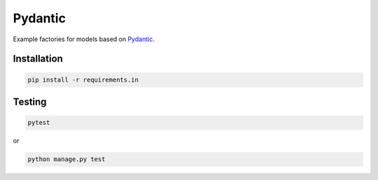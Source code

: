Pydantic
========
Example factories for models based on `Pydantic <https://docs.pydantic.dev>`_.

Installation
------------
.. code-block:: sh

    pip install -r requirements.in

Testing
-------
.. code-block:: sh

    pytest

or

.. code-block:: sh

    python manage.py test
